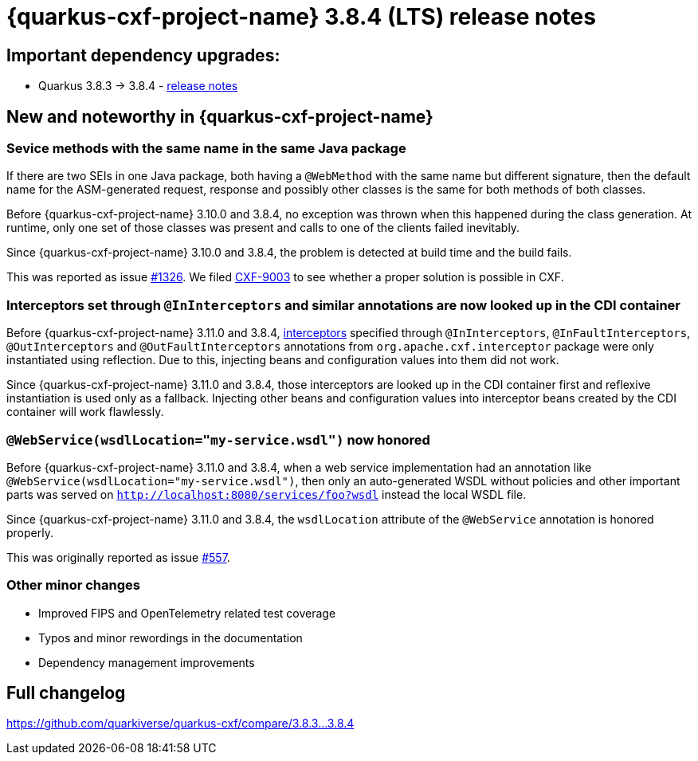= {quarkus-cxf-project-name} 3.8.4 (LTS) release notes

== Important dependency upgrades:

* Quarkus 3.8.3 -> 3.8.4 - https://quarkus.io/blog/quarkus-3-8-4-released/[release notes]

== New and noteworthy in {quarkus-cxf-project-name}

=== Sevice methods with the same name in the same Java package

If there are two SEIs in one Java package, both having a `@WebMethod` with the same name but different signature,
then the default name for the ASM-generated request, response and possibly other classes is the same for both methods of both classes.

Before {quarkus-cxf-project-name} 3.10.0 and 3.8.4, no exception was thrown when this happened during the class generation.
At runtime, only one set of those classes was present and calls to one of the clients failed inevitably.

Since {quarkus-cxf-project-name} 3.10.0 and 3.8.4, the problem is detected at build time and the build fails.

This was reported as issue https://github.com/quarkiverse/quarkus-cxf/issues/1326[#1326].
We filed https://issues.apache.org/jira/browse/CXF-9003[CXF-9003] to see whether a proper solution is possible in CXF.

=== Interceptors set through `@InInterceptors` and similar annotations are now looked up in the CDI container

Before {quarkus-cxf-project-name} 3.11.0 and 3.8.4, xref:user-guide/cxf-interceptors-and-features.adoc[interceptors] specified through `@InInterceptors`, `@InFaultInterceptors`, `@OutInterceptors` and `@OutFaultInterceptors` annotations from `org.apache.cxf.interceptor` package
were only instantiated using reflection.
Due to this, injecting beans and configuration values into them did not work.

Since {quarkus-cxf-project-name} 3.11.0 and 3.8.4, those interceptors are looked up in the CDI container first
and reflexive instantiation is used only as a fallback.
Injecting other beans and configuration values into interceptor beans created by the CDI container will work flawlessly.

=== `@WebService(wsdlLocation="my-service.wsdl")` now honored

Before {quarkus-cxf-project-name} 3.11.0 and 3.8.4, when a web service implementation had an annotation like `@WebService(wsdlLocation="my-service.wsdl")`,
then only an auto-generated WSDL without policies and other important parts was served on `http://localhost:8080/services/foo?wsdl`
instead the local WSDL file.

Since {quarkus-cxf-project-name} 3.11.0 and 3.8.4, the `wsdlLocation` attribute of the `@WebService` annotation is honored properly.

This was originally reported as issue https://github.com/quarkiverse/quarkus-cxf/issues/557[#557].

=== Other minor changes

* Improved FIPS and OpenTelemetry related test coverage
* Typos and minor rewordings in the documentation
* Dependency management improvements

== Full changelog

https://github.com/quarkiverse/quarkus-cxf/compare/3.8.3...3.8.4
